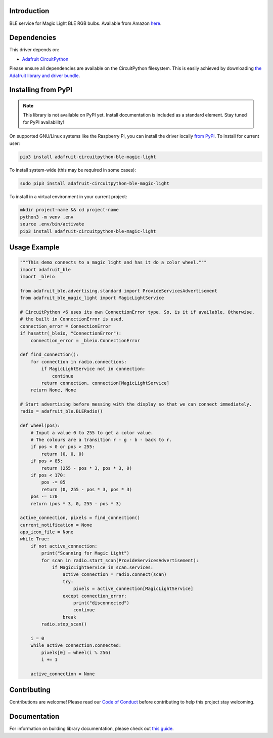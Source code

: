 Introduction
============

.. image:: https://readthedocs.org/projects/adafruit-circuitpython-ble_magic_light/badge/?version=latest
    :target: https://circuitpython.readthedocs.io/projects/ble_magic_light/en/latest/
    :alt: Documentation Status

.. image:: https://img.shields.io/discord/327254708534116352.svg
    :target: https://adafru.it/discord
    :alt: Discord

.. image:: https://github.com/adafruit/Adafruit_CircuitPython_BLE_Magic_Light/workflows/Build%20CI/badge.svg
    :target: https://github.com/adafruit/Adafruit_CircuitPython_BLE_Magic_Light/actions
    :alt: Build Status

BLE service for Magic Light BLE RGB bulbs. Available from Amazon
`here <https://www.amazon.com/gp/product/B073S1KV4F>`_.


Dependencies
=============
This driver depends on:

* `Adafruit CircuitPython <https://github.com/adafruit/circuitpython>`_

Please ensure all dependencies are available on the CircuitPython filesystem.
This is easily achieved by downloading
`the Adafruit library and driver bundle <https://circuitpython.org/libraries>`_.

Installing from PyPI
=====================
.. note:: This library is not available on PyPI yet. Install documentation is included
   as a standard element. Stay tuned for PyPI availability!

On supported GNU/Linux systems like the Raspberry Pi, you can install the driver locally `from
PyPI <https://pypi.org/project/adafruit-circuitpython-ble_magic_light/>`_. To install for current user:

.. code-block:: shell

    pip3 install adafruit-circuitpython-ble-magic-light

To install system-wide (this may be required in some cases):

.. code-block:: shell

    sudo pip3 install adafruit-circuitpython-ble-magic-light

To install in a virtual environment in your current project:

.. code-block:: shell

    mkdir project-name && cd project-name
    python3 -m venv .env
    source .env/bin/activate
    pip3 install adafruit-circuitpython-ble-magic-light

Usage Example
=============

.. code:: python

    """This demo connects to a magic light and has it do a color wheel."""
    import adafruit_ble
    import _bleio

    from adafruit_ble.advertising.standard import ProvideServicesAdvertisement
    from adafruit_ble_magic_light import MagicLightService
    
    # CircuitPython <6 uses its own ConnectionError type. So, is it if available. Otherwise,
    # the built in ConnectionError is used.
    connection_error = ConnectionError
    if hasattr(_bleio, "ConnectionError"):
        connection_error = _bleio.ConnectionError

    def find_connection():
        for connection in radio.connections:
            if MagicLightService not in connection:
                continue
            return connection, connection[MagicLightService]
        return None, None

    # Start advertising before messing with the display so that we can connect immediately.
    radio = adafruit_ble.BLERadio()

    def wheel(pos):
        # Input a value 0 to 255 to get a color value.
        # The colours are a transition r - g - b - back to r.
        if pos < 0 or pos > 255:
            return (0, 0, 0)
        if pos < 85:
            return (255 - pos * 3, pos * 3, 0)
        if pos < 170:
            pos -= 85
            return (0, 255 - pos * 3, pos * 3)
        pos -= 170
        return (pos * 3, 0, 255 - pos * 3)

    active_connection, pixels = find_connection()
    current_notification = None
    app_icon_file = None
    while True:
        if not active_connection:
            print("Scanning for Magic Light")
            for scan in radio.start_scan(ProvideServicesAdvertisement):
                if MagicLightService in scan.services:
                    active_connection = radio.connect(scan)
                    try:
                        pixels = active_connection[MagicLightService]
                    except connection_error:
                        print("disconnected")
                        continue
                    break
            radio.stop_scan()

        i = 0
        while active_connection.connected:
            pixels[0] = wheel(i % 256)
            i += 1

        active_connection = None

Contributing
============

Contributions are welcome! Please read our `Code of Conduct
<https://github.com/adafruit/Adafruit_CircuitPython_BLE_Magic_Light/blob/master/CODE_OF_CONDUCT.md>`_
before contributing to help this project stay welcoming.

Documentation
=============

For information on building library documentation, please check out `this guide <https://learn.adafruit.com/creating-and-sharing-a-circuitpython-library/sharing-our-docs-on-readthedocs#sphinx-5-1>`_.
